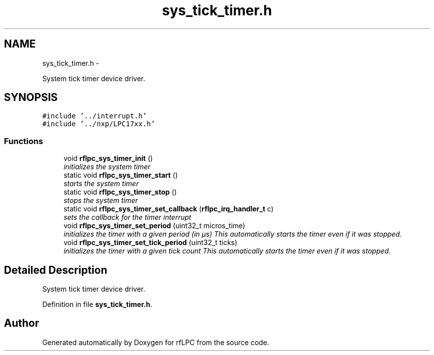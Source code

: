 .TH "sys_tick_timer.h" 3 "Wed Mar 21 2012" "rfLPC" \" -*- nroff -*-
.ad l
.nh
.SH NAME
sys_tick_timer.h \- 
.PP
System tick timer device driver\&.  

.SH SYNOPSIS
.br
.PP
\fC#include '\&.\&./interrupt\&.h'\fP
.br
\fC#include '\&.\&./nxp/LPC17xx\&.h'\fP
.br

.SS "Functions"

.in +1c
.ti -1c
.RI "void \fBrflpc_sys_timer_init\fP ()"
.br
.RI "\fIinitializes the system timer \fP"
.ti -1c
.RI "static void \fBrflpc_sys_timer_start\fP ()"
.br
.RI "\fIstarts the system timer \fP"
.ti -1c
.RI "static void \fBrflpc_sys_timer_stop\fP ()"
.br
.RI "\fIstops the system timer \fP"
.ti -1c
.RI "static void \fBrflpc_sys_timer_set_callback\fP (\fBrflpc_irq_handler_t\fP c)"
.br
.RI "\fIsets the callback for the timer interrupt \fP"
.ti -1c
.RI "void \fBrflpc_sys_timer_set_period\fP (uint32_t micros_time)"
.br
.RI "\fIinitializes the timer with a given period (in µs) This automatically starts the timer even if it was stopped\&. \fP"
.ti -1c
.RI "void \fBrflpc_sys_timer_set_tick_period\fP (uint32_t ticks)"
.br
.RI "\fIinitializes the timer with a given tick count This automatically starts the timer even if it was stopped\&. \fP"
.in -1c
.SH "Detailed Description"
.PP 
System tick timer device driver\&. 


.PP
Definition in file \fBsys_tick_timer\&.h\fP\&.
.SH "Author"
.PP 
Generated automatically by Doxygen for rfLPC from the source code\&.
